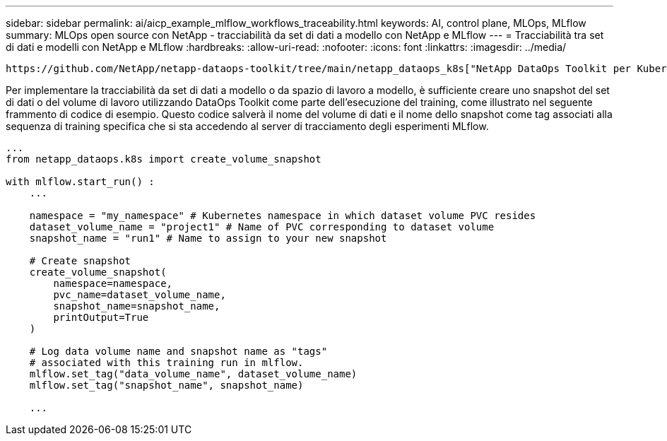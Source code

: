 ---
sidebar: sidebar 
permalink: ai/aicp_example_mlflow_workflows_traceability.html 
keywords: AI, control plane, MLOps, MLflow 
summary: MLOps open source con NetApp - tracciabilità da set di dati a modello con NetApp e MLflow 
---
= Tracciabilità tra set di dati e modelli con NetApp e MLflow
:hardbreaks:
:allow-uri-read: 
:nofooter: 
:icons: font
:linkattrs: 
:imagesdir: ../media/


[role="lead"]
 https://github.com/NetApp/netapp-dataops-toolkit/tree/main/netapp_dataops_k8s["NetApp DataOps Toolkit per Kubernetes"^]Può essere utilizzato insieme alle funzionalità di tracciamento degli esperimenti di MLflow per implementare la tracciabilità da set di dati a modello o da spazio di lavoro a modello.

Per implementare la tracciabilità da set di dati a modello o da spazio di lavoro a modello, è sufficiente creare uno snapshot del set di dati o del volume di lavoro utilizzando DataOps Toolkit come parte dell'esecuzione del training, come illustrato nel seguente frammento di codice di esempio. Questo codice salverà il nome del volume di dati e il nome dello snapshot come tag associati alla sequenza di training specifica che si sta accedendo al server di tracciamento degli esperimenti MLflow.

[source]
----
...
from netapp_dataops.k8s import create_volume_snapshot

with mlflow.start_run() :
    ...

    namespace = "my_namespace" # Kubernetes namespace in which dataset volume PVC resides
    dataset_volume_name = "project1" # Name of PVC corresponding to dataset volume
    snapshot_name = "run1" # Name to assign to your new snapshot

    # Create snapshot
    create_volume_snapshot(
        namespace=namespace,
        pvc_name=dataset_volume_name,
        snapshot_name=snapshot_name,
        printOutput=True
    )

    # Log data volume name and snapshot name as "tags"
    # associated with this training run in mlflow.
    mlflow.set_tag("data_volume_name", dataset_volume_name)
    mlflow.set_tag("snapshot_name", snapshot_name)

    ...
----